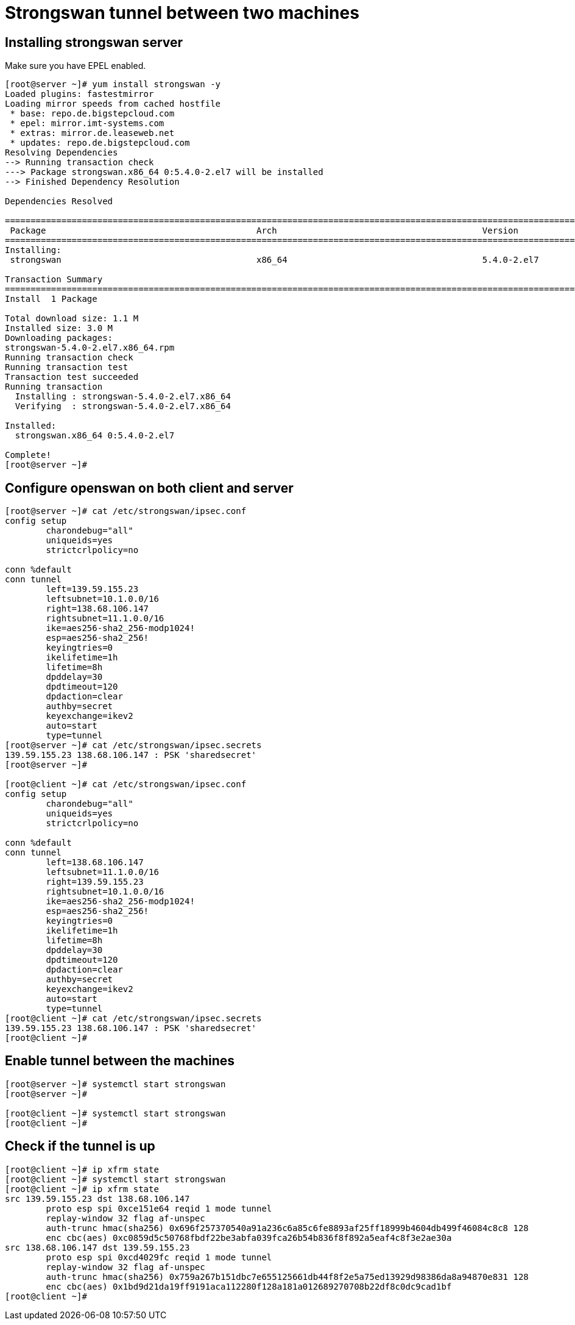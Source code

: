 = Strongswan tunnel between two machines


== Installing strongswan server

Make sure you have EPEL enabled.

```
[root@server ~]# yum install strongswan -y
Loaded plugins: fastestmirror
Loading mirror speeds from cached hostfile
 * base: repo.de.bigstepcloud.com
 * epel: mirror.imt-systems.com
 * extras: mirror.de.leaseweb.net
 * updates: repo.de.bigstepcloud.com
Resolving Dependencies
--> Running transaction check
---> Package strongswan.x86_64 0:5.4.0-2.el7 will be installed
--> Finished Dependency Resolution

Dependencies Resolved

==============================================================================================================================================================================================
 Package                                         Arch                                        Version                                          Repository                                 Size
==============================================================================================================================================================================================
Installing:
 strongswan                                      x86_64                                      5.4.0-2.el7                                      epel                                      1.1 M

Transaction Summary
==============================================================================================================================================================================================
Install  1 Package

Total download size: 1.1 M
Installed size: 3.0 M
Downloading packages:
strongswan-5.4.0-2.el7.x86_64.rpm                                                                                                                                      | 1.1 MB  00:00:00     
Running transaction check
Running transaction test
Transaction test succeeded
Running transaction
  Installing : strongswan-5.4.0-2.el7.x86_64                                                                                                                                              1/1 
  Verifying  : strongswan-5.4.0-2.el7.x86_64                                                                                                                                              1/1 

Installed:
  strongswan.x86_64 0:5.4.0-2.el7                                                                                                                                                             

Complete!
[root@server ~]# 
```

== Configure openswan on both client and server

```
[root@server ~]# cat /etc/strongswan/ipsec.conf 
config setup
	charondebug="all"
	uniqueids=yes
	strictcrlpolicy=no

conn %default
conn tunnel
	left=139.59.155.23
	leftsubnet=10.1.0.0/16
	right=138.68.106.147
	rightsubnet=11.1.0.0/16
	ike=aes256-sha2_256-modp1024!
	esp=aes256-sha2_256!
	keyingtries=0
	ikelifetime=1h
	lifetime=8h
	dpddelay=30
	dpdtimeout=120
	dpdaction=clear
	authby=secret
	keyexchange=ikev2
	auto=start
	type=tunnel
[root@server ~]# cat /etc/strongswan/ipsec.secrets 
139.59.155.23 138.68.106.147 : PSK 'sharedsecret'
[root@server ~]# 

[root@client ~]# cat /etc/strongswan/ipsec.conf 
config setup
	charondebug="all"
	uniqueids=yes
	strictcrlpolicy=no

conn %default
conn tunnel
	left=138.68.106.147
	leftsubnet=11.1.0.0/16
	right=139.59.155.23
	rightsubnet=10.1.0.0/16
	ike=aes256-sha2_256-modp1024!
	esp=aes256-sha2_256!
	keyingtries=0
	ikelifetime=1h
	lifetime=8h
	dpddelay=30
	dpdtimeout=120
	dpdaction=clear
	authby=secret
	keyexchange=ikev2
	auto=start
	type=tunnel
[root@client ~]# cat /etc/strongswan/ipsec.secrets 
139.59.155.23 138.68.106.147 : PSK 'sharedsecret'
[root@client ~]# 
```

== Enable tunnel between the machines

```
[root@server ~]# systemctl start strongswan
[root@server ~]# 

[root@client ~]# systemctl start strongswan
[root@client ~]# 
```

== Check if the tunnel is up

```
[root@client ~]# ip xfrm state
[root@client ~]# systemctl start strongswan
[root@client ~]# ip xfrm state
src 139.59.155.23 dst 138.68.106.147
	proto esp spi 0xce151e64 reqid 1 mode tunnel
	replay-window 32 flag af-unspec
	auth-trunc hmac(sha256) 0x696f257370540a91a236c6a85c6fe8893af25ff18999b4604db499f46084c8c8 128
	enc cbc(aes) 0xc0859d5c50768fbdf22be3abfa039fca26b54b836f8f892a5eaf4c8f3e2ae30a
src 138.68.106.147 dst 139.59.155.23
	proto esp spi 0xcd4029fc reqid 1 mode tunnel
	replay-window 32 flag af-unspec
	auth-trunc hmac(sha256) 0x759a267b151dbc7e655125661db44f8f2e5a75ed13929d98386da8a94870e831 128
	enc cbc(aes) 0x1bd9d21da19ff9191aca112280f128a181a012689270708b22df8c0dc9cad1bf
[root@client ~]#
```
